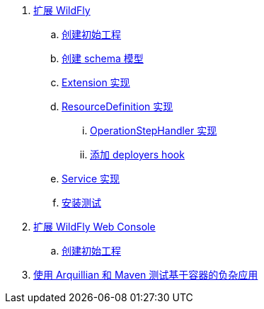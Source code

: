 
. link:subsystem/acme-subsystem/README.adoc[扩展 WildFly]
.. link:subsystem/extending-wildfly-template.adoc[创建初始工程]
.. link:subsystem/extending-wildfly-schema.adoc[创建 schema 模型]
.. link:subsystem/extending-wildfly-extension.adoc[Extension 实现]
.. link:subsystem/extending-wildfly-definition.adoc[ResourceDefinition 实现]
... link:subsystem/extending-wildfly-handler.adoc[OperationStepHandler 实现]
... link:subsystem/extending-wildfly-deployers.adoc[添加 deployers hook]
.. link:subsystem/extending-wildfly-services.adoc[Service 实现]
.. link:subsystem/extending-wildfly-test.adoc[安装测试]
. link:acme-web-console/README.adoc[扩展 WildFly Web Console]
.. link:acme-web-console/wildfly-console-create-gui.adoc[创建初始工程]
. link:arquillian-example/readme.adoc[使用 Arquillian 和 Maven 测试基于容器的负杂应用]

